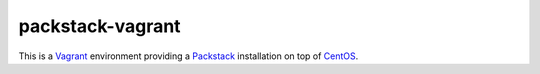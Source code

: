 packstack-vagrant
=================

.. image:: https://readthedocs.org/projects/packstack-vagrant/badge/?version=latest
   :target: https://readthedocs.org/projects/packstack-vagrant/?badge=latest

This is a `Vagrant <https://www.vagrantup.com>`__ environment providing
a `Packstack <https://github.com/stackforge/packstack>`__ installation
on top of `CentOS <http://www.centos.org>`__.
